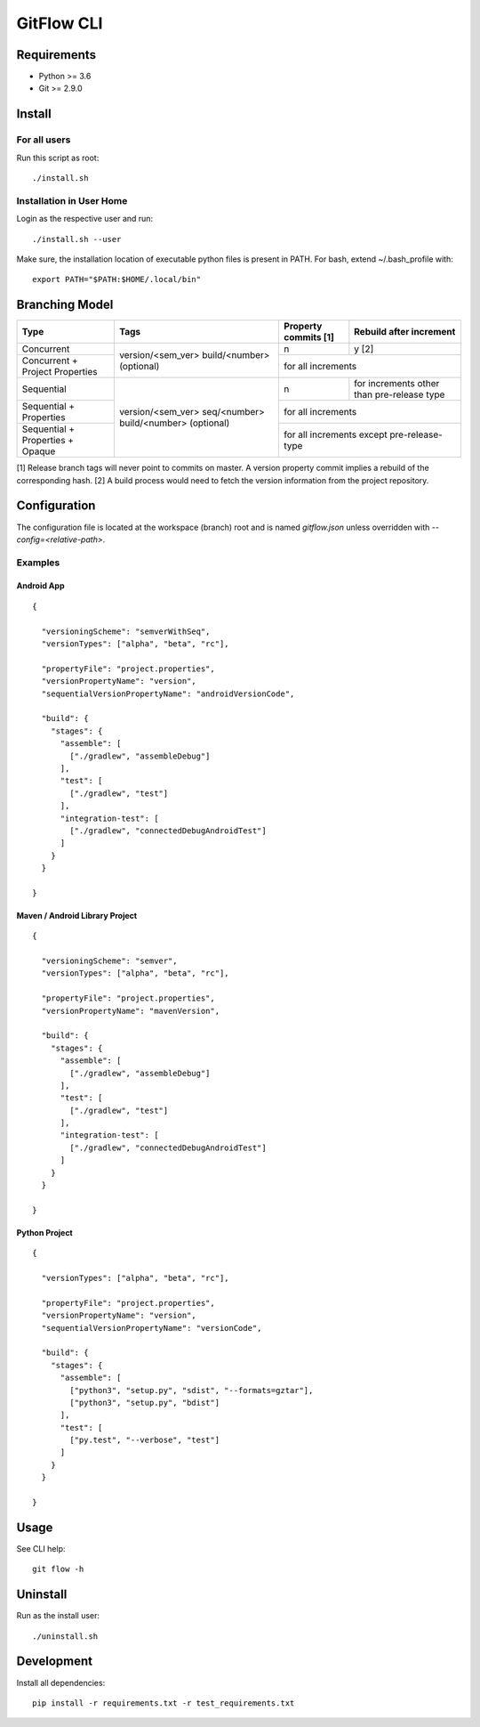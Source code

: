 =========================================
GitFlow CLI
=========================================


Requirements
============
* Python >= 3.6
* Git >= 2.9.0


Install
=======

For all users
-------------

Run this script as root::

    ./install.sh

Installation in User Home
-------------------------

Login as the respective user and run::

    ./install.sh --user

Make sure, the installation location of executable python files is present in PATH.
For bash, extend ~/.bash_profile with::

    export PATH="$PATH:$HOME/.local/bin"



Branching Model
===============
+---------------------------+---------------------------+---------------------------+---------------------------+
| Type                      | Tags                      | Property commits [1]      | Rebuild after             |
|                           |                           |                           | increment                 |
+===========================+===========================+===========================+===========================+
| Concurrent                |                           | n                         | y [2]                     |
|                           |                           |                           |                           |
+---------------------------+ version/<sem_ver>         +---------------------------+---------------------------+
| Concurrent                | build/<number> (optional) | for all increments                                    |
| + Project Properties      |                           |                                                       |
+---------------------------+---------------------------+---------------------------+---------------------------+
| Sequential                |                           | n                         | for increments other      |
|                           |                           |                           | than pre-release type     |
+---------------------------+                           +---------------------------+---------------------------+
| Sequential                | version/<sem_ver>         | for all increments                                    |
| + Properties              | seq/<number>              |                                                       |
+---------------------------+ build/<number> (optional) +---------------------------+---------------------------+
| Sequential                |                           | for all increments                                    |
| + Properties              |                           | except pre-release-type                               |
| + Opaque                  |                           |                                                       |
+---------------------------+---------------------------+---------------------------+---------------------------+

[1] Release branch tags will never point to commits on master.
A version property commit implies a rebuild of the corresponding hash.
[2] A build process would need to fetch the version information from the project repository.


Configuration
=============
The configuration file is located at the workspace (branch) root and is named `gitflow.json` unless overridden
with `--config=<relative-path>`.


Examples
--------


Android App
~~~~~~~~~~~
::

    {

      "versioningScheme": "semverWithSeq",
      "versionTypes": ["alpha", "beta", "rc"],

      "propertyFile": "project.properties",
      "versionPropertyName": "version",
      "sequentialVersionPropertyName": "androidVersionCode",

      "build": {
        "stages": {
          "assemble": [
            ["./gradlew", "assembleDebug"]
          ],
          "test": [
            ["./gradlew", "test"]
          ],
          "integration-test": [
            ["./gradlew", "connectedDebugAndroidTest"]
          ]
        }
      }

    }


Maven / Android Library Project
~~~~~~~~~~~~~~~~~~~~~~~~~~~~~~~
::

    {

      "versioningScheme": "semver",
      "versionTypes": ["alpha", "beta", "rc"],

      "propertyFile": "project.properties",
      "versionPropertyName": "mavenVersion",

      "build": {
        "stages": {
          "assemble": [
            ["./gradlew", "assembleDebug"]
          ],
          "test": [
            ["./gradlew", "test"]
          ],
          "integration-test": [
            ["./gradlew", "connectedDebugAndroidTest"]
          ]
        }
      }

    }


Python Project
~~~~~~~~~~~~~~
::

    {

      "versionTypes": ["alpha", "beta", "rc"],

      "propertyFile": "project.properties",
      "versionPropertyName": "version",
      "sequentialVersionPropertyName": "versionCode",

      "build": {
        "stages": {
          "assemble": [
            ["python3", "setup.py", "sdist", "--formats=gztar"],
            ["python3", "setup.py", "bdist"]
          ],
          "test": [
            ["py.test", "--verbose", "test"]
          ]
        }
      }

    }


Usage
=====
See CLI help::

    git flow -h


Uninstall
=========
Run as the install user::

    ./uninstall.sh

Development
===========

Install all dependencies::

    pip install -r requirements.txt -r test_requirements.txt
